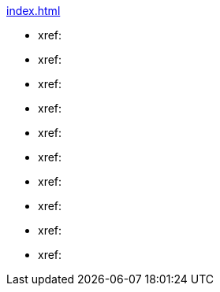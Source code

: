 .xref:index.adoc[]
* xref: 
* xref: 
* xref: 
* xref: 
* xref:  
* xref: 
* xref: 
* xref: 
* xref: 
* xref: 
